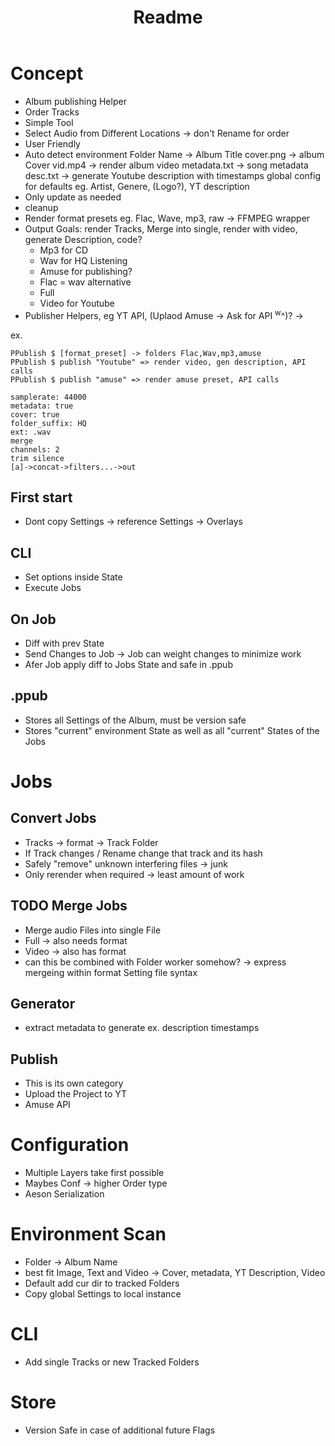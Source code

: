 #+title: Readme

* Concept
- Album publishing Helper
- Order Tracks
- Simple Tool
- Select Audio from Different Locations -> don't Rename for order
- User Friendly
- Auto detect environment
  Folder Name -> Album Title
  cover.png -> album Cover
  vid.mp4 -> render album video
  metadata.txt -> song metadata
  desc.txt -> generate Youtube description with timestamps
  global config for defaults eg. Artist, Genere, (Logo?), YT description
- Only update as needed
- cleanup
- Render format presets eg. Flac, Wave, mp3, raw -> FFMPEG wrapper
- Output Goals: render Tracks, Merge into single, render with video, generate Description, code?
  - Mp3 for CD
  - Wav for HQ Listening
  - Amuse for publishing?
  - Flac = wav alternative
  - Full
  - Video for Youtube
- Publisher Helpers, eg YT API, (Uplaod Amuse -> Ask for API ^w^)? ->
ex.
#+begin_src
PPublish $ [format_preset] -> folders Flac,Wav,mp3,amuse
PPublish $ publish "Youtube" => render video, gen description, API calls
PPublish $ publish "amuse" => render amuse preset, API calls
#+end_src
#+begin_src
samplerate: 44000
metadata: true
cover: true
folder_suffix: HQ
ext: .wav
merge
channels: 2
trim silence
[a]->concat->filters...->out
#+end_src

** First start
- Dont copy Settings -> reference Settings -> Overlays
** CLI
- Set options inside State
- Execute Jobs
** On Job
- Diff with prev State
- Send Changes to Job -> Job can weight changes to minimize work
- Afer Job apply diff to Jobs State and safe in .ppub
** .ppub
- Stores all Settings of the Album, must be version safe
- Stores "current" environment State as well as all "current" States of the Jobs

* Jobs
** Convert Jobs
- Tracks -> format -> Track Folder
- If Track changes / Rename change that track and its hash
- Safely "remove" unknown interfering files -> junk
- Only rerender when required -> least amount of work
** TODO  Merge Jobs
- Merge audio Files into single File
- Full -> also needs format
- Video -> also has format
- can this be combined with Folder worker somehow? -> express mergeing within format Setting file syntax
** Generator
- extract metadata to generate ex. description timestamps
** Publish
- This is its own category
- Upload the Project to YT
- Amuse API
* Configuration
- Multiple Layers take first possible
- Maybes Conf -> higher Order type
- Aeson Serialization
* Environment Scan
- Folder -> Album Name
- best fit Image, Text and Video -> Cover, metadata, YT Description, Video
- Default add cur dir to tracked Folders
- Copy global Settings to local instance
* CLI
- Add single Tracks or new Tracked Folders

* Store
- Version Safe in case of additional future Flags
